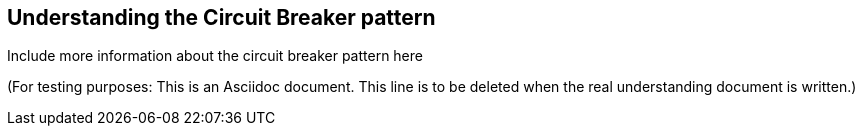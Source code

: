 == Understanding the Circuit Breaker pattern

Include more information about the circuit breaker pattern here

(For testing purposes: This is an Asciidoc document. This line is to be deleted when the real understanding document is written.)